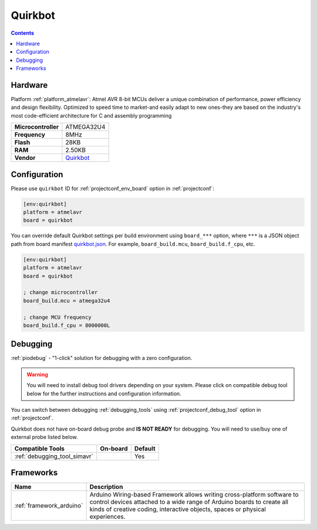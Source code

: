 ..  Copyright (c) 2014-present PlatformIO <contact@platformio.org>
    Licensed under the Apache License, Version 2.0 (the "License");
    you may not use this file except in compliance with the License.
    You may obtain a copy of the License at
       http://www.apache.org/licenses/LICENSE-2.0
    Unless required by applicable law or agreed to in writing, software
    distributed under the License is distributed on an "AS IS" BASIS,
    WITHOUT WARRANTIES OR CONDITIONS OF ANY KIND, either express or implied.
    See the License for the specific language governing permissions and
    limitations under the License.

.. _board_atmelavr_quirkbot:

Quirkbot
========

.. contents::

Hardware
--------

Platform :ref:`platform_atmelavr`: Atmel AVR 8-bit MCUs deliver a unique combination of performance, power efficiency and design flexibility. Optimized to speed time to market-and easily adapt to new ones-they are based on the industry's most code-efficient architecture for C and assembly programming

.. list-table::

  * - **Microcontroller**
    - ATMEGA32U4
  * - **Frequency**
    - 8MHz
  * - **Flash**
    - 28KB
  * - **RAM**
    - 2.50KB
  * - **Vendor**
    - `Quirkbot <http://quirkbot.com?utm_source=platformio.org&utm_medium=docs>`__


Configuration
-------------

Please use ``quirkbot`` ID for :ref:`projectconf_env_board` option in :ref:`projectconf`:

.. code-block:: ini

  [env:quirkbot]
  platform = atmelavr
  board = quirkbot

You can override default Quirkbot settings per build environment using
``board_***`` option, where ``***`` is a JSON object path from
board manifest `quirkbot.json <https://github.com/platformio/platform-atmelavr/blob/master/boards/quirkbot.json>`_. For example,
``board_build.mcu``, ``board_build.f_cpu``, etc.

.. code-block:: ini

  [env:quirkbot]
  platform = atmelavr
  board = quirkbot

  ; change microcontroller
  board_build.mcu = atmega32u4

  ; change MCU frequency
  board_build.f_cpu = 8000000L

Debugging
---------

:ref:`piodebug` - "1-click" solution for debugging with a zero configuration.

.. warning::
    You will need to install debug tool drivers depending on your system.
    Please click on compatible debug tool below for the further
    instructions and configuration information.

You can switch between debugging :ref:`debugging_tools` using
:ref:`projectconf_debug_tool` option in :ref:`projectconf`.

Quirkbot does not have on-board debug probe and **IS NOT READY** for debugging. You will need to use/buy one of external probe listed below.

.. list-table::
  :header-rows:  1

  * - Compatible Tools
    - On-board
    - Default
  * - :ref:`debugging_tool_simavr`
    - 
    - Yes

Frameworks
----------
.. list-table::
    :header-rows:  1

    * - Name
      - Description

    * - :ref:`framework_arduino`
      - Arduino Wiring-based Framework allows writing cross-platform software to control devices attached to a wide range of Arduino boards to create all kinds of creative coding, interactive objects, spaces or physical experiences.